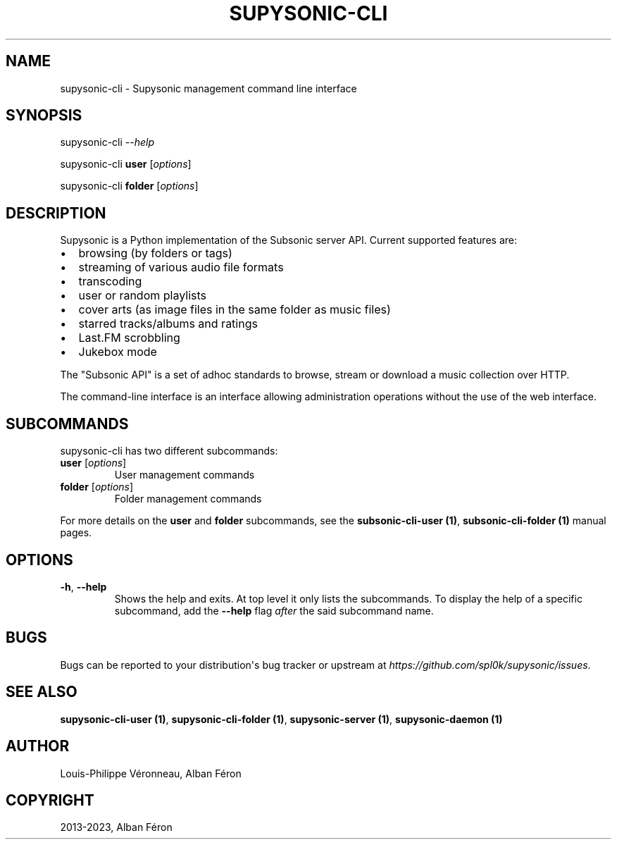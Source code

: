 .\" Man page generated from reStructuredText.
.
.
.nr rst2man-indent-level 0
.
.de1 rstReportMargin
\\$1 \\n[an-margin]
level \\n[rst2man-indent-level]
level margin: \\n[rst2man-indent\\n[rst2man-indent-level]]
-
\\n[rst2man-indent0]
\\n[rst2man-indent1]
\\n[rst2man-indent2]
..
.de1 INDENT
.\" .rstReportMargin pre:
. RS \\$1
. nr rst2man-indent\\n[rst2man-indent-level] \\n[an-margin]
. nr rst2man-indent-level +1
.\" .rstReportMargin post:
..
.de UNINDENT
. RE
.\" indent \\n[an-margin]
.\" old: \\n[rst2man-indent\\n[rst2man-indent-level]]
.nr rst2man-indent-level -1
.\" new: \\n[rst2man-indent\\n[rst2man-indent-level]]
.in \\n[rst2man-indent\\n[rst2man-indent-level]]u
..
.TH "SUPYSONIC-CLI" "1" "May 20, 2024" "0.7.8" "Supysonic"
.SH NAME
supysonic-cli \- Supysonic management command line interface
.SH SYNOPSIS
.sp
supysonic\-cli \fI\-\-help\fP
.sp
supysonic\-cli \fBuser\fP [\fIoptions\fP]
.sp
supysonic\-cli \fBfolder\fP [\fIoptions\fP]
.SH DESCRIPTION
.sp
Supysonic is a Python implementation of the Subsonic server API.
Current supported features are:
.INDENT 0.0
.IP \(bu 2
browsing (by folders or tags)
.IP \(bu 2
streaming of various audio file formats
.IP \(bu 2
transcoding
.IP \(bu 2
user or random playlists
.IP \(bu 2
cover arts (as image files in the same folder as music files)
.IP \(bu 2
starred tracks/albums and ratings
.IP \(bu 2
Last.FM scrobbling
.IP \(bu 2
Jukebox mode
.UNINDENT
.sp
The \(dqSubsonic API\(dq is a set of adhoc standards to browse, stream or download a
music collection over HTTP.
.sp
The command\-line interface is an interface allowing administration operations
without the use of the web interface.
.SH SUBCOMMANDS
.sp
supysonic\-cli has two different subcommands:
.INDENT 0.0
.TP
\fBuser\fP [\fIoptions\fP]
User management commands
.TP
\fBfolder\fP [\fIoptions\fP]
Folder management commands
.UNINDENT
.sp
For more details on the \fBuser\fP and \fBfolder\fP subcommands, see the
\fBsubsonic\-cli\-user (1)\fP, \fBsubsonic\-cli\-folder (1)\fP manual pages.
.SH OPTIONS
.INDENT 0.0
.TP
\fB\-h\fP, \fB\-\-help\fP
Shows the help and exits. At top level it only lists the subcommands. To
display the help of a specific subcommand, add the \fB\-\-help\fP flag \fIafter\fP
the said subcommand name.
.UNINDENT
.SH BUGS
.sp
Bugs can be reported to your distribution\(aqs bug tracker or upstream
at \fI\%https://github.com/spl0k/supysonic/issues\fP\&.
.SH SEE ALSO
.sp
\fBsupysonic\-cli\-user (1)\fP, \fBsupysonic\-cli\-folder (1)\fP,
\fBsupysonic\-server (1)\fP, \fBsupysonic\-daemon (1)\fP
.SH AUTHOR
Louis-Philippe Véronneau, Alban Féron
.SH COPYRIGHT
2013-2023, Alban Féron
.\" Generated by docutils manpage writer.
.
